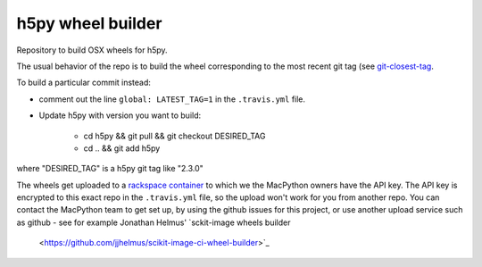 ##################
h5py wheel builder
##################

Repository to build OSX wheels for h5py.

The usual behavior of the repo is to build the wheel corresponding to the most
recent git tag (see `git-closest-tag
<https://github.com/MacPython/terryfy/blob/master/git-closest-tag>`_.

To build a particular commit instead:

* comment out the line ``global: LATEST_TAG=1`` in the ``.travis.yml`` file.

* Update h5py with version you want to build:

    * cd h5py && git pull && git checkout DESIRED_TAG
    * cd .. && git add h5py

where "DESIRED_TAG" is a h5py git tag like "2.3.0"

The wheels get uploaded to a `rackspace container
<http://a365fff413fe338398b6-1c8a9b3114517dc5fe17b7c3f8c63a43.r19.cf2.rackcdn.com>`_
to which we the MacPython owners have the API key.  The API key is encrypted to
this exact repo in the ``.travis.yml`` file, so the upload won't work for you
from another repo.  You can contact the MacPython team to get set up, by using
the github issues for this project, or use another upload service such as github
- see for example Jonathan Helmus' `sckit-image wheels builder
  <https://github.com/jjhelmus/scikit-image-ci-wheel-builder>`_
